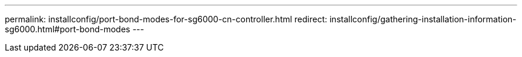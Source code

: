 ---
permalink: installconfig/port-bond-modes-for-sg6000-cn-controller.html
redirect: installconfig/gathering-installation-information-sg6000.html#port-bond-modes
---
